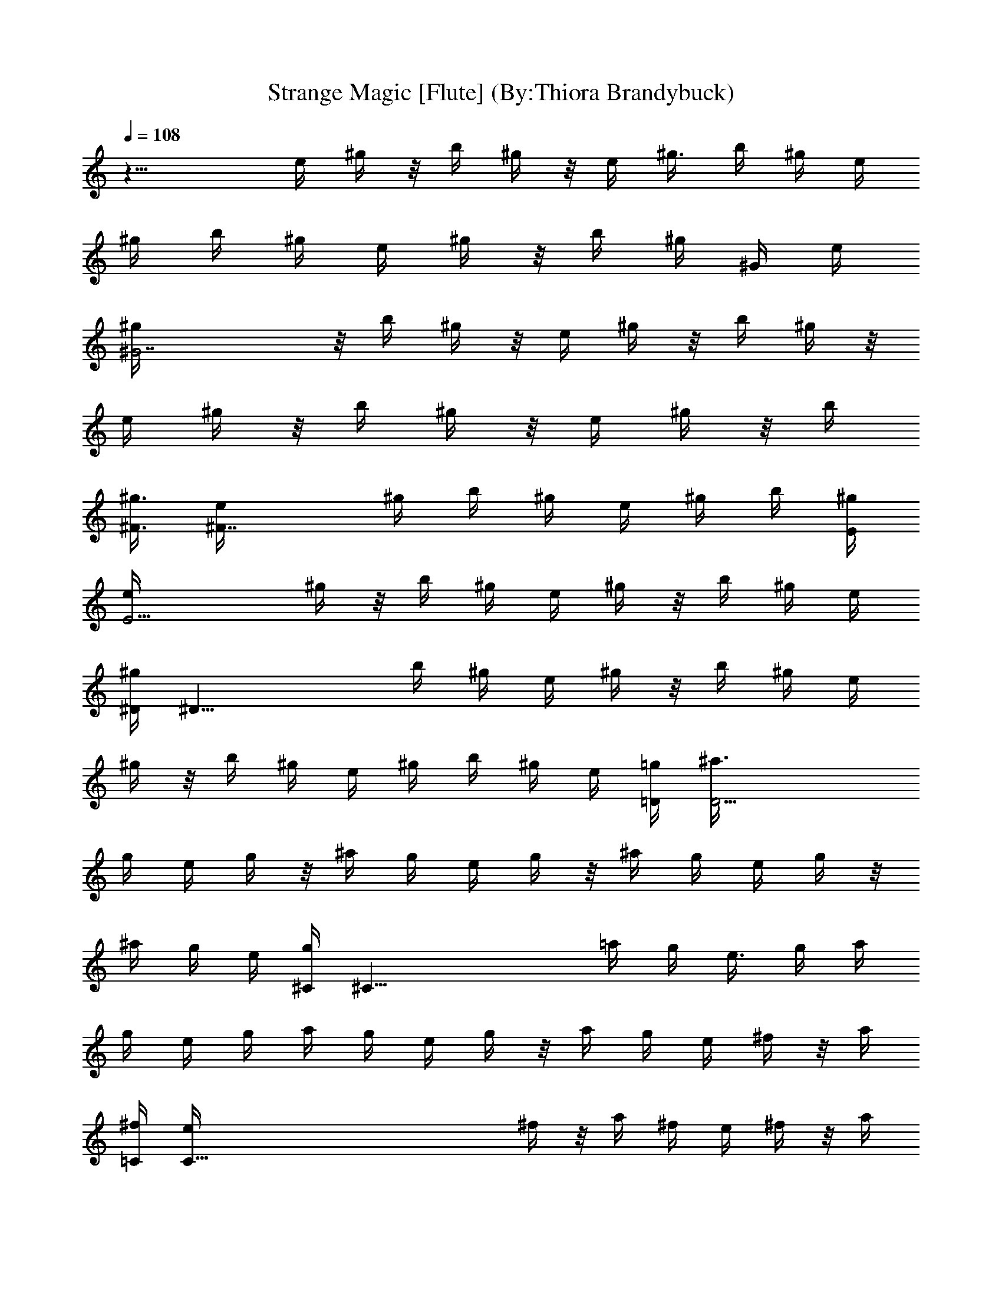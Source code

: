X:1
T:Strange Magic [Flute] (By:Thiora Brandybuck)
Z:E.L.O.
L:1/4
Q:108
K:C
z17/8 [e/4z/8] ^g/4 z/8 [b/4z/8] ^g/4 z/8 [e/4z/8] ^g3/8 b/4 ^g/4 e/4
^g/4 b/4 ^g/4 e/4 ^g/4 z/8 [b/4z/8] ^g/4 [^G/4z/8] [e/4z/8]
[^G7/2^g/4] z/8 [b/4z/8] ^g/4 z/8 [e/4z/8] ^g/4 z/8 [b/4z/8] ^g/4 z/8
[e/4z/8] ^g/4 z/8 [b/4z/8] ^g/4 z/8 [e/4z/8] ^g/4 z/8 [b/4z/8]
[^F3/8^g3/8] [^F7/4e/4] ^g/4 b/4 ^g/4 e/4 ^g/4 b/4 [E/4^g/4]
[E9/4e/4] ^g/4 z/8 [b/4z/8] ^g/4 e/4 ^g/4 z/8 [b/4z/8] ^g/4 e/4
[^D/4^g/4] [^D31/8z/8] [b/4z/8] ^g/4 e/4 ^g/4 z/8 [b/4z/8] ^g/4 e/4
^g/4 z/8 b/4 ^g/4 e/4 ^g/4 b/4 ^g/4 e/4 [=D/4=g/4] [D15/4^a3/8z/4]
g/4 e/4 g/4 z/8 [^a/4z/8] g/4 e/4 g/4 z/8 [^a/4z/8] g/4 e/4 g/4 z/8
[^a/4z/8] g/4 e/4 [^C/4g/4] [^C35/8z/8] [=a/4z/8] g/4 e3/8 g/4 a/4
g/4 e/4 g/4 a/4 g/4 e/4 g/4 z/8 [a/4z/8] g/4 e/4 ^f/4 z/8 [a/4z/8]
[=C/4^f/4] [C111/8e/4] ^f/4 z/8 [a/4z/8] ^f/4 e/4 ^f/4 z/8 [a/4z/8]
^f/4 e/4 ^f/4 z/8 [a/4z/8] ^f3/8 e/4 ^f/4 a/4 ^f/4 e/4 ^f/4 a/4 ^f/4
e/4 ^f/4 z/8 [a/4z/8] ^f/4 e/4 ^f/4 z/8 [a/4z/8] ^f/4 e/4 ^f/4 z/4
a/4 z/8 a13/4 a5/8 a5/8 a5/8 a/2 z115/8 z115/8 z115/8 z115/8 z27/2
[^F9/8^C9/8] [^A23/8^C9/8^F9/8] [^F9/8^C9/8] [^F5/8^C9/8] [^A9/8z/2]
[^D5/4=C5/4z5/8] ^G5/8 [^D9/8C9/8] [^A/2^D9/8C9/8] ^G5/8 =F5/8
[^D13/8z/2] [^C9/8^F,9/8] [^A23/8^F5/4^C5/4] [^F9/8^C9/8]
[^F9/8^C9/8z/2] [^A9/8z5/8] [^D9/8=C9/8z5/8] ^G/2 [^D9/8C9/8]
[^A5/8^D9/8C9/8] ^G/2 z/8 =F/2 [^D7/4z5/8] [^C9/8^F,9/8]
[^A23/8^F9/8^C9/8] [^F9/8^C9/8] [^F9/8^C9/8z5/8] [^A9/8z/2]
[^D5/4=C5/4z5/8] ^G5/8 [^D9/8C9/8] [^D9/8C9/8] [=f5/8^G5/8] [^g/2c/2]
z115/8 z9 c/2 [c5/8^G,5/8] [c5/8C5/8] [c5/8^G,5/8] [c/2^C/2]
[c5/8=C7/4] [c5/8^G5/8] [c/2^A/2] [C5/4c5/8] c5/8 [^A,7/2^A9/8z5/8]
^G/2 ^G5/8 ^G5/8 ^A5/8 c/2 [c5/4z5/8] ^G,5/8 [C5/8c9/8] ^G,/2
[^C5/8c5/4] [=C7/4z5/8] [c9/8^G5/8] ^A/2 [C5/4c5/8] c5/8
[^A,7/2^A5/8] ^A/2 [^G19/8z5/8] c5/4 c/2 [c29/8z5/8] ^G,5/8 C5/8
^G,/2 ^C5/8 [=C7/4z5/8] [c19/4z5/8] [^A7/4z5/8] =F,3/8 z/8 ^G,5/8
C5/8 ^G,/2 ^C5/8 [=C7/4z5/8] [c47/8z5/8] ^A/4 ^G/4 [=F5/4z/8] F,3/8
z/8 ^G,5/8 C5/8 ^G,/2 ^C5/8 [=C7/4F5/8] ^G5/8 F/2 [^F9/8^C9/8] z/8
[^A11/4^C9/8^F9/8] [^F9/8^C9/8] [^F/2^C9/8] z/8 [^A9/8z/2]
[^D9/8=C9/8z5/8] ^G/2 [^D9/8C9/8] z/8 [^A/2^D9/8C9/8] ^G5/8 =F/2
[^D7/4z5/8] [^C9/8^F,9/8] [^A23/8^F9/8^C9/8] [^F9/8^C9/8]
[^F5/4^C5/4z5/8] [^A9/8z5/8] [^D9/8=C9/8z/2] ^G5/8 [^D9/8C9/8]
[^A5/8^D9/8C9/8] ^G/2 =F5/8 [^D7/4z/2] [^C5/4^F,5/4]
[^A23/8^F9/8^C9/8] [^F9/8^C9/8] [^F9/8^C9/8z5/8] [^A9/8z/2]
[^D9/8=C9/8z5/8] ^G/2 [^D5/4C5/4] [^D9/8C9/8] [f/2^G/2] [^g5/8c5/8]
z9/8 ^a7/4 c'/2 z/8 ^a/2 ^g5/8 ^g9/8 z9/4 f5/8 ^g/2 z5/4 ^a13/8 c'5/8
^a5/8 ^g/2 ^g5/4 z115/8 z11/4 ^G5/8 [^d5/4z5/8] [^G,5/8c5/8] [c/2C/2]
[c5/8^G,5/8] [c5/8^C5/8] [c5/8=C7/4] c/2 c5/8 [C5/4c5/8] [c5/8z/4]
^d3/8 [^A,7/2^A9/8^d/4] ^d/4 ^d/4 ^d3/8 [^G5/8^g5/4] ^G5/8 ^G/4 ^G/4
^G5/8 [c5/4z5/8] ^G,5/8 [C/2c9/8] ^G,5/8 [^C5/8c5/4] [=C7/4z5/8]
[c/2^G/2] c5/8 [C5/4c5/4^c5/8] c'5/8 [^A,7/2^A9/8^g7/4] [^G7/4z5/8]
^d5/8 ^d/2 ^G5/8 [=c29/8z5/8] ^G,5/8 C/2 ^G,5/8 ^C5/8 [=C7/4z5/8]
[c33/8z/2] [^A7/4z5/8] =F,/2 z/8 ^G,5/8 C/2 ^G,5/8 ^C5/8 [=C7/4c5/8]
c/2 [c43/8z5/8] [^A/4z/8] [F,3/8z/8] ^G3/8 [^G,5/8=F9/8] C/2 ^G,5/8
^C5/8 =C7/4 [^F9/8^C9/8] [^A11/4^C9/8^F9/8] [^F9/8^C9/8] [^F/2^C9/8]
z/8 [^Az/2] [^D9/8=C9/8z5/8] ^G/2 [^D9/8C9/8] [^A/2^D9/8C9/8] z/8
^G/2 =F/2 z/8 [^D13/8z/2] [^C9/8^F,9/8] [^A11/4^F9/8^C9/8]
[^F9/8^C9/8] [^F9/8^C9/8z5/8] [^Az/2] [^D9/8=C9/8z5/8] ^G/2
[^D9/8C9/8] [^A/2^D9/8C9/8] z/8 ^G/2 =F/2 z/8 [^D13/8z/2]
[^C9/8^F,9/8] [^A11/4^F9/8^C9/8] [^F9/8^C9/8] [^F9/8^C9/8z5/8]
[^Az/2] [^D9/8=C9/8z5/8] ^G/2 [^D9/8C9/8] [^D9/8C9/8] [f/2^G/2] z/8
[^g/2c/2] z9/8 ^a13/8 z/8 c'/2 ^a/2 z/8 ^g/2 [^G,9/8^g9/8] ^G,/4 z3/8
^G,/8 z3/8 [C/4C,/4] z3/8 [C/4C,/8] z3/8 [^D/4^D,/8f/2] z/2
[^D/8^g/2] z13/8 ^a13/8 z/8 c'/2 ^a/2 z/8 ^g/2 [^g9/8z5/8] ^D/4 z/4
^D/4 z3/8 ^D/4 ^D/4 ^D/4 z3/8 [^D/4^G/2] z/4 [^D/4^A/2] z3/8
[^D/4c3/4] z/4 E/4 E3/8 E/4 z/4 E/4 z3/8 E/4 z/4 E/4 z3/8 [E/4c/2]
E/4 [E/4^d/2] E3/8 [c3/4z/2] =F/4 F3/8 F/4 z/4 F/4 z3/8 F/4 z/4 F/4
z3/8 [F/4^G/2] z/4 [F/4^A/2] z3/8 [F/4c/2] z/4 E/4 E3/8 E/4 z/4 E/4
z3/8 E/4 z/4 E/4 z3/8 E/4 z/4 E/4 z3/8 E/4 z/4 [^F9/8^C9/8]
[^A11/4^F9/8^C9/8] [^F9/8^C9/8] [^F9/8^C9/8z5/8] [^Az/2]
[^D9/8=C9/8z5/8] ^G/2 [=F/4^D9/8C9/8] z3/8 c/4 z/4 [f/4^A/2^D9/8C9/8]
z3/8 [c/4^G/2] z/4 [^G/4F/2] z3/8 [F/4^D/2] z/4 [^D9/8^C9/8^F,9/8]
[^A11/4^F9/8^C9/8] [^F9/8^C9/8] [^F9/8^C9/8z5/8] [^Az/2]
[^D9/8=C9/8z5/8] ^G/2 [=F/4^D9/8C9/8] z3/8 c/4 z/4 [f/4^A/2^D9/8C9/8]
z3/8 [c/4^G/2] z/4 [^G/4F/2] z3/8 [F/4^D/2] z/4 [^D9/8^C9/8^F,9/8]
[^A11/4^F9/8^C9/8] [^F9/8^C9/8] [^F9/8^C9/8z5/8] [^Az/2]
[^D9/8=C9/8z5/8] ^G/2 [=F/4^D9/8C9/8] z3/8 c/4 z/4 [f/4^D9/8C9/8]
z3/8 c/4 z/4 [^G/2f/2] z/8 [F/4^g/2c/2] z/4 ^D7/8 z/4 ^a13/8 z/8 c'/2
^a/2 z/8 ^g/2 ^g9/8 z27/8 [^F9/8^C9/8] [^A11/4^F9/8^C9/8]
[^F9/8^C9/8] [^F9/8^C9/8z5/8] [^Az/2] [^D9/8=C9/8z5/8] ^G/2
[^D9/8C9/8] [^A/2^D9/8C9/8] z/8 ^G/2 =F/2 z/8 [^D13/8z/2]
[^C9/8^F,9/8] [^A11/4^F9/8^C9/8] [^F9/8^C9/8] [^F9/8^C9/8z5/8]
[^Az/2] [^D9/8=C9/8z5/8] ^G/2 [^D9/8C9/8] [^A/2^D9/8C9/8] z/8 ^G/2
=F/2 z/8 [^D13/8z/2] [^C9/8^F,9/8] [^A11/4^F9/8^C9/8] [^F9/8^C9/8]
[^F9/8^C9/8z5/8] [^Az/2] [^D9/8=C9/8z5/8] ^G/2 [^D9/8C9/8]
[^D9/8C9/8] [f/2^G/2] z/8 [^g/2c/2] z9/8 ^a13/8 z/8 c'/2 ^a/2 z/8
^g/2 ^g9/8 z27/8 [^F9/8^C9/8] [^A11/4^F9/8^C9/8] [^F9/8^C9/8]
[^F9/8^C9/8z5/8] [^Az/2] [^D9/8=C9/8z5/8] ^G/2 [^D9/8C9/8]
[^A/2^D9/8C9/8] z/8 ^G/2 =F/2 z/8 [^D13/8z/2] [^C9/8^F,9/8]
[^A11/4^F9/8^C9/8] [^F9/8^C9/8] [^F9/8^C9/8z5/8] [^Az/2]
[^D9/8=C9/8z5/8] ^G/2 [^D9/8C9/8] [^A/2^D9/8C9/8] z/8 ^G/2 =F/2 z/8
[^D13/8z/2] [^C9/8^F,9/8] [^A11/4^F9/8^C9/8] [^F9/8^C9/8]
[^F9/8^C9/8z5/8] [^Az/2] [^D9/8=C9/8z5/8] ^G/2 [^D9/8C9/8]
[^D9/8C9/8] [f/2^G/2] z/8 [^g/2c/2] z9/8 ^a13/8 z/8 c'/2 ^a/2 z/8
^g/2 ^g9/8 z9/4 f/2 z/8 ^g/2 z9/8 ^a13/8 z/8 c'/2 ^a/2 z/8 ^g/2 ^g9/8
z5/8 ^g/2 f/2 z/8 ^g/2 ^g/2 z/8 f/2 z9/8 ^a13/8 z/8 c'/2 ^a/2 z/8
^g/2 ^g9/8 z5/8 ^g/2 f/2 z/8 ^g/2 ^g/2 z/8 f/2 z9/8 ^a13/8 z/8 c'/2
^a/2 z/8 ^g/2 ^g9/8 z5/8 ^g/2 f/2 z/8 ^g/2 ^g/2 z/8 f/2 ^a/4 z7/8
[^a13/8z9/8] ^d/4 z3/8 c'/2 [^d/4^a/2] z3/8 ^g/2 ^g9/8 ^g/4 z3/8 ^g/2
[c'/4f/2] z3/8 [c'/4^g/2] z/4 [^d/4^g/2] z3/8 [^d/4f/2] z/4 ^a/4 z7/8
^a9/8 ^a/2 z/8 c'/2 ^a/2 z/8 ^g/2 